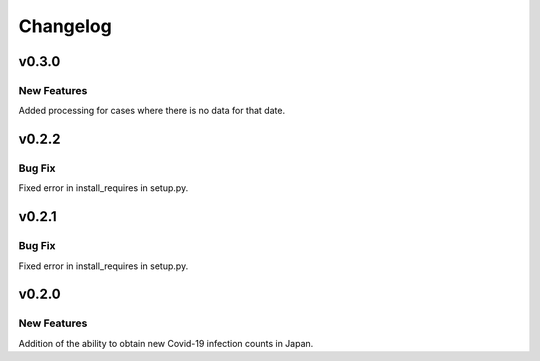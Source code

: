 Changelog
=========

.. _v030:

v0.3.0
------

New Features
~~~~~~~~~~~~

Added processing for cases where there is no data for that date.

.. _v022:

v0.2.2
------

Bug Fix
~~~~~~~

Fixed error in install_requires in setup.py.

.. _v021:

v0.2.1
------

.. _bug-fix-1:

Bug Fix
~~~~~~~

Fixed error in install_requires in setup.py.

.. _v020:

v0.2.0
------

.. _new-features-1:

New Features
~~~~~~~~~~~~

Addition of the ability to obtain new Covid-19 infection counts in
Japan.
